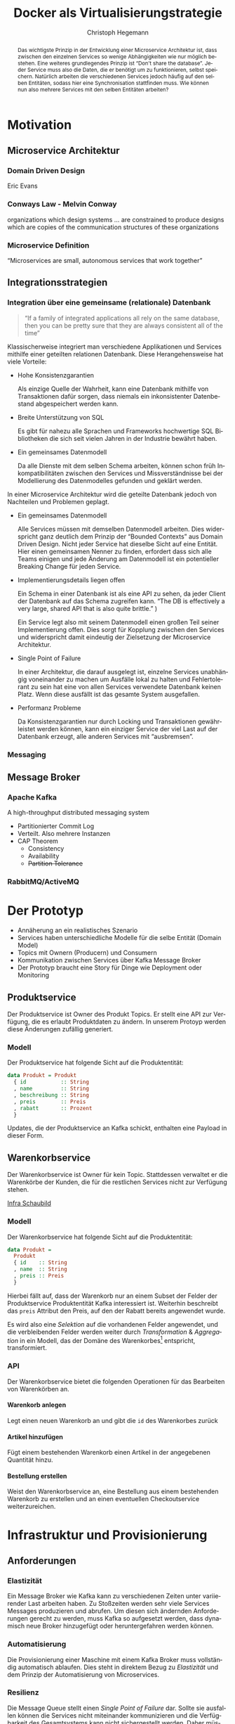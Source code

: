 #+BEGIN_SRC emacs-lisp :results silent :exports none
    (unless (find "kc-report" org-latex-classes :key 'car
                  :test 'equal))

  (add-to-list 'org-latex-classes
               '("kc-report"
                 "\\documentclass[11pt,a4paper]{scrreprt}
  \\usepackage[T1]{fontenc}
  \\usepackage{fontspec}
  \\usepackage{graphicx}
  \\defaultfontfeatures{Mapping=tex-text}
  \\setromanfont{Charis SIL}
  \\setsansfont{Gentium Plus}
  \\setmonofont[Scale=0.8]{DejaVu Sans Mono}
  \\usepackage{geometry}
        [NO-DEFAULT-PACKAGES]
        [NO-PACKAGES]"
                 ("\\chapter{%s}" . "\\chapter*{%s}")
                 ("\\section{%s}" . "\\section*{%s}")
                 ("\\subsection{%s}" . "\\subsection*{%s}")
                 ("\\subsubsection{%s}" . "\\subsubsection*{%s}")
                 ("\\paragraph{%s}" . "\\paragraph*{%s}")
                 ("\\subparagraph{%s}" . "\\subparagraph*{%s}")))

    (setq org-latex-pdf-process
    '("latexmk -xelatex -shell-escape -interaction=nonstopmode -pdf %f"))
    (setq org-latex-listings 'minted)
#+END_SRC

#+AUTHOR: Christoph Hegemann
# #+TITLE: Messaging -- Entkopplung von Microservices
#+TITLE: Docker als Virtualisierungstrategie
#+LATEX_CLASS: kc-report
# #+LATEX_CLASS_OPTIONS: [a4paper, oneside, abstract=true, BCOR=11pt, fontsize=11pt, draft=true, titlepage=false, headsepline=true]
#+LATEX_CLASS_OPTIONS: [a4paper, oneside, abstract=true, BCOR=11pt, fontsize=11pt, draft=false, titlepage=true, headsepline=true]
#+LATEX_HEADER: \usepackage[hyperref,x11names]{xcolor}
#+LATEX_HEADER: \usepackage[colorlinks=true,urlcolor=SteelBlue4,linkcolor=Firebrick4]{hyperref}
#+LATEX_HEADER: \usepackage[normalem]{ulem}
#+LATEX_HEADER: \usepackage[ngerman]{babel}
#+LATEX_HEADER: \usepackage{csquotes}
#+LATEX_HEADER: \usepackage{minted}
#+LATEX_HEADER: \usemintedstyle{emacs}
#+LATEX_HEADER: \setcounter{tocdepth}{1}
#+LATEX_HEADER: \setcounter{secnumdepth}{1}
#+LATEX_HEADER: \pagestyle{headings}
#+LATEX_HEADER: \usepackage[backend=biber, style=science, backref=true]{biblatex}

#+LATEX_HEADER: \titlehead{\center{Technische Hochschule Köln}}
#+LATEX_HEADER: \subject{Praxisprojekt}
#+LATEX_HEADER: \subtitle{Für die Implementierung und Integration von Microservices}
#+LATEX_HEADER: \publishers{Betreut von Prof.\ Dr.\ Christian Kohls}
#+LATEX_HEADER: \addbibresource{literatur.bib}

#+BIBLIOGRAPHY: literatur.bib
#+LANGUAGE: de
#+OPTIONS: H:4 ':t

#+BEGIN_abstract
  Das wichtigste Prinzip in der Entwicklung einer Microservice Architektur ist,
  dass zwischen den einzelnen Services so wenige Abhängigkeiten wie nur möglich
  bestehen.
  Eine weiteres grundlegendes Prinzip ist "Don't share the database". Jeder
  Service muss also die Daten, die er benötigt um zu funktionieren, selbst
  speichern.
  Natürlich arbeiten die verschiedenen Services jedoch häufig auf den selben
  Entitäten, sodass hier eine Synchronisation stattfinden muss.
  Wie können nun also mehrere Services mit den selben Entitäten arbeiten?
#+END_abstract

* Motivation
** Microservice Architektur
*** Domain Driven Design 
    Eric Evans \cite{Evans-DomainDrivenDesign}
*** Conways Law - Melvin Conway
    organizations which design systems ... are constrained to produce designs
    which are copies of the communication structures of these organizations
*** Microservice Definition
    "Microservices are small, autonomous services that work together" \cite{Newman-BuildingMicroservices}

** Integrationsstrategien
*** Integration über eine gemeinsame (relationale) Datenbank
    #+BEGIN_QUOTE

    "If a family of integrated applications all rely on
    the same database, then you can be pretty sure that they are always
    consistent all of the time" \cite{Hohpe-EnterpriseIntegrationPatterns}

    #+END_QUOTE

    Klassischerweise integriert man verschiedene Applikationen und Services
    mithilfe einer geteilten relationen Datenbank. Diese Herangehensweise hat
    viele Vorteile:

    - Hohe Konsistenzgarantien

      Als einzige Quelle der Wahrheit, kann eine Datenbank mithilfe von
      Transaktionen dafür sorgen, dass niemals ein inkonsistenter Datenbestand
      abgespeichert werden kann.

    - Breite Unterstützung von SQL

      Es gibt für nahezu alle Sprachen und Frameworks hochwertige SQL
      Bibliotheken die sich seit vielen Jahren in der Industrie bewährt haben.

    - Ein gemeinsames Datenmodell

      Da alle Dienste mit dem selben Schema arbeiten, können schon früh
      Inkompatibilitäten zwischen den Services und Missverständnisse bei der
      Modellierung des Datenmodelles gefunden und geklärt werden.

    In einer Microservice Architektur wird die geteilte Datenbank jedoch von
    Nachteilen und Problemen geplagt. 

    - Ein gemeinsames Datenmodell

      Alle Services müssen mit demselben Datenmodell arbeiten. Dies widerspricht
      ganz deutlich dem Prinzip der "Bounded Contexts" aus Domain Driven Design.
      Nicht jeder Service hat dieselbe Sicht auf eine Entität. Hier einen
      gemeinsamen Nenner zu finden, erfordert dass sich alle Teams einigen und
      jede Änderung am Datenmodell ist ein potentieller Breaking Change für
      jeden Service.

    - Implementierungsdetails liegen offen

      Ein Schema in einer Datenbank ist als eine API zu sehen, da jeder Client
      der Datenbank auf das Schema zugreifen kann. "The DB is effectively a very
      large, shared API that is also quite brittle."
      \cite{Newman-BuildingMicroservices})

      Ein Service legt also mit seinem Datenmodell einen großen Teil seiner
      Implementierung offen. Dies sorgt für Kopplung zwischen den Services und
      widerspricht damit eindeutig der Zielsetzung der Microservice Architektur.

    - Single Point of Failure

      In einer Architektur, die darauf ausgelegt ist, einzelne Services
      unabhängig voneinander zu machen um Ausfälle lokal zu halten und
      Fehlertolerant zu sein hat eine von allen Services verwendete Datenbank
      keinen Platz. Wenn diese ausfällt ist das gesamte System ausgefallen.

    - Performanz Probleme

      Da Konsistenzgarantien nur durch Locking und Transaktionen gewährleistet
      werden können, kann ein einziger Service der viel Last auf der Datenbank
      erzeugt, alle anderen Services mit "ausbremsen".
*** Messaging
** Message Broker
*** Apache Kafka
  A high-throughput distributed messaging system

  - Partitionierter Commit Log
  - Verteilt. Also mehrere Instanzen
  - CAP Theorem
    - Consistency
    - Availability
    - +Partition Tolerance+
*** RabbitMQ/ActiveMQ


* Der Prototyp
  - Annäherung an ein realistisches Szenario
  - Services haben unterschiedliche Modelle für die selbe Entität (Domain Model)
  - Topics mit Ownern (Producern) und Consumern
  - Kommunikation zwischen Services über Kafka Message Broker
  - Der Prototyp braucht eine Story für Dinge wie Deployment oder Monitoring
  
** Produktservice
   Der Produktservice ist Owner des Produkt Topics. Er stellt eine API zur
   Verfügung, die es erlaubt Produktdaten zu ändern. In unserem Protoyp werden
   diese Änderungen zufällig generiert.

*** Modell
    Der Produktservice hat folgende Sicht auf die Produktentität:

    #+BEGIN_SRC haskell
      data Produkt = Produkt
        { id           :: String
        , name         :: String
        , beschreibung :: String
        , preis        :: Preis
        , rabatt       :: Prozent
        }
    #+END_SRC
    #+CAPTION: Produkt Modell des Produktservices
    Updates, die der Produktservice an Kafka schickt, enthalten eine Payload in
    dieser Form.

** Warenkorbservice

   Der Warenkorbservice ist Owner für kein Topic. Stattdessen verwaltet er die
   Warenkörbe der Kunden, die für die restlichen Services nicht zur Verfügung
   stehen.

   [[fig:infra-schaubild][Infra Schaubild]]

*** Modell
    Der Warenkorbservice hat folgende Sicht auf die Produktentität:
    #+BEGIN_SRC haskell
      data Produkt =
        Produkt
        { id    :: String
        , name  :: String
        , preis :: Preis
        }
    #+END_SRC
    #+CAPTION: Produkt Modell des Warenkorbservices
    Hierbei fällt auf, dass der Warenkorb nur an einem Subset der Felder der
    Produktservice Produktentität Kafka interessiert ist. Weiterhin beschreibt
    das ~preis~ Attribut den Preis, auf den der Rabatt bereits angewendet wurde.

    Es wird also eine /Selektion/ auf die vorhandenen Felder angewendet, und die
    verbleibenden Felder werden weiter durch /Transformation/ & /Aggregation/ in
    ein Modell, das der Domäne des Warenkorbes[fn:artikel] entspricht,
    transformiert.

[fn:artikel]
In Wirklichkeit ist der Begriff des *Preises* im E-Commerce noch
deutlich komplexer. Einem *Produkt* ist zunächst einmal gar kein Preis
zugewiesen. Stattdessen ist ein Produkt eine Einheit, die für die
Präsentation verwendet wird (zB. Kaffetasse). \\
Einen Preis hingegen weist man einem *Artikel* zu, der Elemente wie Art (zB.
Farbe), Region (Produkte haben in unterschiedlichen Regionen unterschiedliche
Preise) und Rabattaktionen beinhaltet.

*** API
    Der Warenkorbservice bietet die folgenden Operationen für das Bearbeiten von
    Warenkörben an.
     

**** Warenkorb anlegen
     Legt einen neuen Warenkorb an und gibt die ~id~ des Warenkorbes zurück

**** Artikel hinzufügen
     Fügt einem bestehenden Warenkorb einen Artikel in der angegebenen Quantität
     hinzu.
**** Bestellung erstellen
     Weist den Warenkorbservice an, eine Bestellung aus einem bestehenden
     Warenkorb zu erstellen und an einen eventuellen Checkoutservice
     weiterzureichen.


* Infrastruktur und Provisionierung
** Anforderungen
*** Elastizität
    Ein Message Broker wie Kafka kann zu verschiedenen Zeiten unter variierender
    Last arbeiten haben. Zu Stoßzeiten werden sehr viele Services Messages
    produzieren und abrufen. Um diesen sich ändernden Anforderungen gerecht zu
    werden, muss Kafka so aufgesetzt werden, dass dynamisch neue Broker
    hinzugefügt oder heruntergefahren werden können.
*** Automatisierung
    Die Provisionierung einer Maschine mit einem Kafka Broker muss vollständig
    automatisch ablaufen. Dies steht in direktem Bezug zu /Elastizität/ und dem
    Prinzip der Automatisierung von Microservices.
*** Resilienz
    Die Message Queue stellt einen /Single Point of Failure/ dar. Sollte sie
    ausfallen können die Services nicht miteinander kommunizieren und die
    Verfügbarkeit des Gesamtsystems kann nicht sichergestellt werden. Daher
    müssen Fallback Instanzen provisioniert werden, die einspringen wenn
    Ausfälle auftreten. Weiterhin müssen ausgefallene Instanzen automatisch
    neugestartet und provisioniert werden.

** Docker/Container Technologie
*** Warum Docker?
    "Docker aims to reduce the cycle time between code being written and code being
    tested, deployed, and used. It aims to make your applications portable, easy to
    build, and easy to collaborate on."\cite{Turnbull-TheDockerBook}

    "Docker is being used in production by multiple companies. It provides many
    of the benefits of lightweight containers in terms of efficiency and speed
    of provisioning, together with the tools to avoid many of the
    downsides."\cite{Newman-BuildingMicroservices}
*** Terminologie und Bausteine von Docker
   - Docker Daemon

     Ein Hintergrundprozess, der die laufenden Docker Container verwaltet und
     auf Kommandos des Nutzer reagiert. Dieser Daemon kann auf der gleichen
     Maschine wie der Nutzer ausgeführt werden, oder remote auf einem Server.

   - Docker Client

     Ein Docker Client ist ein Programm mit dessen Hilfe der Nutzer Befehle an
     einen Docker Daemon senden kann. Üblicherweise verwendet man einen CLI 
     (Command Line Interface) Client, es gibt aber auch bereits Clients mit
     einer graphischen Nutzeroberfläche (Kitematic).

   - Docker Images

     Ein Image ist der kleinste Building Block in der Docker Welt. Images werden
     aufeinander aufgesetzt und lassen sich in verschiedenen Projekten und
     Applikationen wiederverwenden. Ein Image beinhaltet dabei immer einen
     Befehl, wie zum Beispiel:
     1. Füge eine Datei hinzu
     2. Öffne einen Port
     3. Lade ein Source Archiv herunter
     4. Führe einen Shell Befehl aus
     5. ...

   - Docker Registry

     Eine Docker Registry ist ein Registry, bei der Nutzer ihre Images
     hochladen, versionieren und für andere Nutzer verfügbar machen können. Eine
     Docker Registry ist vergleichbar mit einem Git Server auf dem Entwickler
     ihren Source Code hochladen, versionieren und für andere Nutzer verfügbar
     machen können.

     Die Macher von Docker betreiben eine öffentliche Registry mit dem Namen
     Dockerhub. Dockerhub ist für Nutzer, die ihre Images öffentlich machen
     kostenlos, und für Unternehmen oder Nutzer die ihre Images privat verwalten
     wollen für Geld nutzbar.

     Weiterhin gibt es die Möglichkeit eine Registry selbst zu betreiben, wie es
     bei der REWE Digital der Fall ist. Hierfür sprechen einige Gründe:
     1. Mehr Kontrolle
     2. Keine Abhängigkeit von (Docker Macher)
     3. Images sind häufig mehrere 100MB groß und es ist daher schneller wenn
        die Registry nah bzw. im selben Datencenter wie die Container betrieben
        werden.

   - Docker Container

*** Infrastruktur versionierbar machen
**** Dockerfiles
    In Docker verwendet man sogenannte Dockerfiles um das Erzeugen von
    Images in reproduzierbaren Schritten festzuhalten. Dieses Dockerfile liegt
    in Textform vor, und lässt sich damit in ein Version Control System wie GIT
    einchecken und versionieren.

**** Tags
    Einzelne Images können, analog zu Git, mit Tags versehen werden, sodass
    getaggte Versionen eines Dockerimages leicht referenziert und als Bausteine
    für weitere Images verwendet werden können.
*** docker-compose koordiniert zusammengehörige Container (Bsp. n-Services + 1 Datenbank)
*** Nachteile:
   - Benötigt im großen Stil Service Discovery
   - Verleitet dazu Security Updates nicht einzuspielen
** Infrastruktur Landschaft

   #+CAPTION: Außensicht Systemlandschaft
   #+LABEL: fig:infra-schaubild
   [[./bilder/infra-schaubild.jpg]]

** Container für Services
*** librdkafka
*** Die verwendeten Images
   - Build image für Haskell Projekte 

     Base Image: fpco/stack-build

     Beinhaltet Haskell Compiler und build tools + librdkafka dependency kritzcreeek/stack-kafka-build
   - Run image für Haskell Projekte
     Base Image fpco/stack-run
     
     Beinhaltet Laufzeitabhängigkeiten für Haskell Projekte. Das sind zum
     Beispiel Systembibliotheken die dynamisch gegen die Executable gelinkt
     sind.
       + buildtools (gcc etc.)
       + eventuell weitere Abhängigkeiten (openssl)
       + librdkafka dependency kritzcreeek/stack-kafka-run
         
   - Docker Konfiguration für Services geschieht in ~stack.yaml~
     - Gebaut werden die Projekte innerhalb des Build Containers
       (kritzcreeek/stack-kafka-build). Kommando: ~stack build~
     - Run Container für die Services werden auf das Run Image aufgesetzt.
       Kommando: ~stack image container~
     - Services können mittels ~docker run -d kritzcreeek/produktservice
       produktservice~ gestartet werden.
     - Services können nun mit in docker-compose aufgenommen und leichter
       konfiguriert werden.
** Monitoring?


* Fazit
\printbibliography

